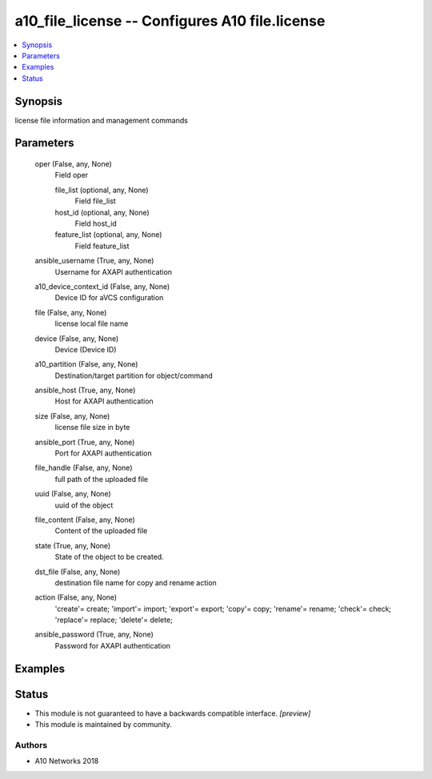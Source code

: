 .. _a10_file_license_module:


a10_file_license -- Configures A10 file.license
===============================================

.. contents::
   :local:
   :depth: 1


Synopsis
--------

license file information and management commands






Parameters
----------

  oper (False, any, None)
    Field oper


    file_list (optional, any, None)
      Field file_list


    host_id (optional, any, None)
      Field host_id


    feature_list (optional, any, None)
      Field feature_list



  ansible_username (True, any, None)
    Username for AXAPI authentication


  a10_device_context_id (False, any, None)
    Device ID for aVCS configuration


  file (False, any, None)
    license local file name


  device (False, any, None)
    Device (Device ID)


  a10_partition (False, any, None)
    Destination/target partition for object/command


  ansible_host (True, any, None)
    Host for AXAPI authentication


  size (False, any, None)
    license file size in byte


  ansible_port (True, any, None)
    Port for AXAPI authentication


  file_handle (False, any, None)
    full path of the uploaded file


  uuid (False, any, None)
    uuid of the object


  file_content (False, any, None)
    Content of the uploaded file


  state (True, any, None)
    State of the object to be created.


  dst_file (False, any, None)
    destination file name for copy and rename action


  action (False, any, None)
    'create'= create; 'import'= import; 'export'= export; 'copy'= copy; 'rename'= rename; 'check'= check; 'replace'= replace; 'delete'= delete;


  ansible_password (True, any, None)
    Password for AXAPI authentication









Examples
--------

.. code-block:: yaml+jinja

    





Status
------




- This module is not guaranteed to have a backwards compatible interface. *[preview]*


- This module is maintained by community.



Authors
~~~~~~~

- A10 Networks 2018

